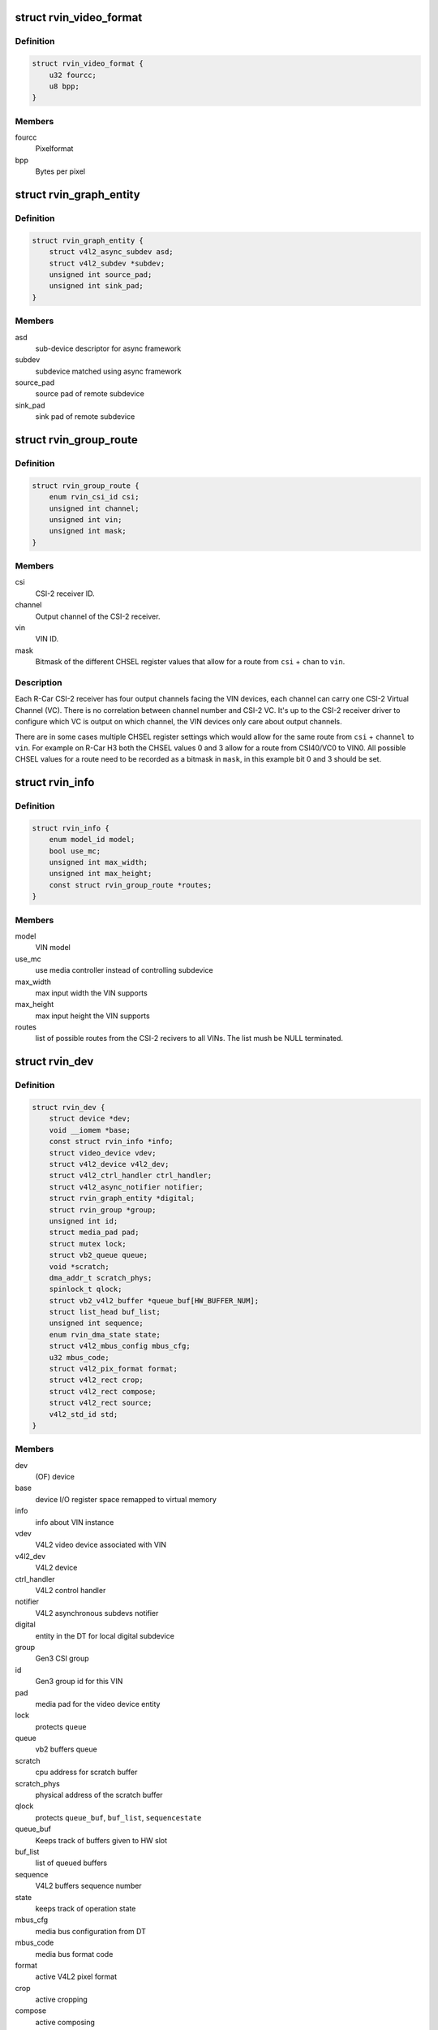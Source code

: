 .. -*- coding: utf-8; mode: rst -*-
.. src-file: drivers/media/platform/rcar-vin/rcar-vin.h

.. _`rvin_video_format`:

struct rvin_video_format
========================

.. c:type:: struct rvin_video_format

    Data format stored in memory

.. _`rvin_video_format.definition`:

Definition
----------

.. code-block:: c

    struct rvin_video_format {
        u32 fourcc;
        u8 bpp;
    }

.. _`rvin_video_format.members`:

Members
-------

fourcc
    Pixelformat

bpp
    Bytes per pixel

.. _`rvin_graph_entity`:

struct rvin_graph_entity
========================

.. c:type:: struct rvin_graph_entity

    Video endpoint from async framework

.. _`rvin_graph_entity.definition`:

Definition
----------

.. code-block:: c

    struct rvin_graph_entity {
        struct v4l2_async_subdev asd;
        struct v4l2_subdev *subdev;
        unsigned int source_pad;
        unsigned int sink_pad;
    }

.. _`rvin_graph_entity.members`:

Members
-------

asd
    sub-device descriptor for async framework

subdev
    subdevice matched using async framework

source_pad
    source pad of remote subdevice

sink_pad
    sink pad of remote subdevice

.. _`rvin_group_route`:

struct rvin_group_route
=======================

.. c:type:: struct rvin_group_route

    describes a route from a channel of a CSI-2 receiver to a VIN

.. _`rvin_group_route.definition`:

Definition
----------

.. code-block:: c

    struct rvin_group_route {
        enum rvin_csi_id csi;
        unsigned int channel;
        unsigned int vin;
        unsigned int mask;
    }

.. _`rvin_group_route.members`:

Members
-------

csi
    CSI-2 receiver ID.

channel
    Output channel of the CSI-2 receiver.

vin
    VIN ID.

mask
    Bitmask of the different CHSEL register values that
    allow for a route from \ ``csi``\  + \ ``chan``\  to \ ``vin``\ .

.. _`rvin_group_route.description`:

Description
-----------

.. note::
Each R-Car CSI-2 receiver has four output channels facing the VIN
devices, each channel can carry one CSI-2 Virtual Channel (VC).
There is no correlation between channel number and CSI-2 VC. It's
up to the CSI-2 receiver driver to configure which VC is output
on which channel, the VIN devices only care about output channels.

There are in some cases multiple CHSEL register settings which would
allow for the same route from \ ``csi``\  + \ ``channel``\  to \ ``vin``\ . For example
on R-Car H3 both the CHSEL values 0 and 3 allow for a route from
CSI40/VC0 to VIN0. All possible CHSEL values for a route need to be
recorded as a bitmask in \ ``mask``\ , in this example bit 0 and 3 should
be set.

.. _`rvin_info`:

struct rvin_info
================

.. c:type:: struct rvin_info

    Information about the particular VIN implementation

.. _`rvin_info.definition`:

Definition
----------

.. code-block:: c

    struct rvin_info {
        enum model_id model;
        bool use_mc;
        unsigned int max_width;
        unsigned int max_height;
        const struct rvin_group_route *routes;
    }

.. _`rvin_info.members`:

Members
-------

model
    VIN model

use_mc
    use media controller instead of controlling subdevice

max_width
    max input width the VIN supports

max_height
    max input height the VIN supports

routes
    list of possible routes from the CSI-2 recivers to
    all VINs. The list mush be NULL terminated.

.. _`rvin_dev`:

struct rvin_dev
===============

.. c:type:: struct rvin_dev

    Renesas VIN device structure

.. _`rvin_dev.definition`:

Definition
----------

.. code-block:: c

    struct rvin_dev {
        struct device *dev;
        void __iomem *base;
        const struct rvin_info *info;
        struct video_device vdev;
        struct v4l2_device v4l2_dev;
        struct v4l2_ctrl_handler ctrl_handler;
        struct v4l2_async_notifier notifier;
        struct rvin_graph_entity *digital;
        struct rvin_group *group;
        unsigned int id;
        struct media_pad pad;
        struct mutex lock;
        struct vb2_queue queue;
        void *scratch;
        dma_addr_t scratch_phys;
        spinlock_t qlock;
        struct vb2_v4l2_buffer *queue_buf[HW_BUFFER_NUM];
        struct list_head buf_list;
        unsigned int sequence;
        enum rvin_dma_state state;
        struct v4l2_mbus_config mbus_cfg;
        u32 mbus_code;
        struct v4l2_pix_format format;
        struct v4l2_rect crop;
        struct v4l2_rect compose;
        struct v4l2_rect source;
        v4l2_std_id std;
    }

.. _`rvin_dev.members`:

Members
-------

dev
    (OF) device

base
    device I/O register space remapped to virtual memory

info
    info about VIN instance

vdev
    V4L2 video device associated with VIN

v4l2_dev
    V4L2 device

ctrl_handler
    V4L2 control handler

notifier
    V4L2 asynchronous subdevs notifier

digital
    entity in the DT for local digital subdevice

group
    Gen3 CSI group

id
    Gen3 group id for this VIN

pad
    media pad for the video device entity

lock
    protects \ ``queue``\ 

queue
    vb2 buffers queue

scratch
    cpu address for scratch buffer

scratch_phys
    physical address of the scratch buffer

qlock
    protects \ ``queue_buf``\ , \ ``buf_list``\ , \ ``sequence``\ 
    \ ``state``\ 

queue_buf
    Keeps track of buffers given to HW slot

buf_list
    list of queued buffers

sequence
    V4L2 buffers sequence number

state
    keeps track of operation state

mbus_cfg
    media bus configuration from DT

mbus_code
    media bus format code

format
    active V4L2 pixel format

crop
    active cropping

compose
    active composing

source
    active size of the video source

std
    active video standard of the video source

.. _`rvin_group`:

struct rvin_group
=================

.. c:type:: struct rvin_group

    VIN CSI2 group information

.. _`rvin_group.definition`:

Definition
----------

.. code-block:: c

    struct rvin_group {
        struct kref refcount;
        struct media_device mdev;
        struct mutex lock;
        unsigned int count;
        struct v4l2_async_notifier *notifier;
        struct rvin_dev *vin[RCAR_VIN_NUM];
        struct {
            struct fwnode_handle *fwnode;
            struct v4l2_subdev *subdev;
        } csi[RVIN_CSI_MAX];
    }

.. _`rvin_group.members`:

Members
-------

refcount
    number of VIN instances using the group

mdev
    media device which represents the group

lock
    protects the count, notifier, vin and csi members

count
    number of enabled VIN instances found in DT

notifier
    pointer to the notifier of a VIN which handles the
    groups async sub-devices.

vin
    VIN instances which are part of the group

csi
    array of pairs of fwnode and subdev pointers
    to all CSI-2 subdevices.

.. This file was automatic generated / don't edit.

